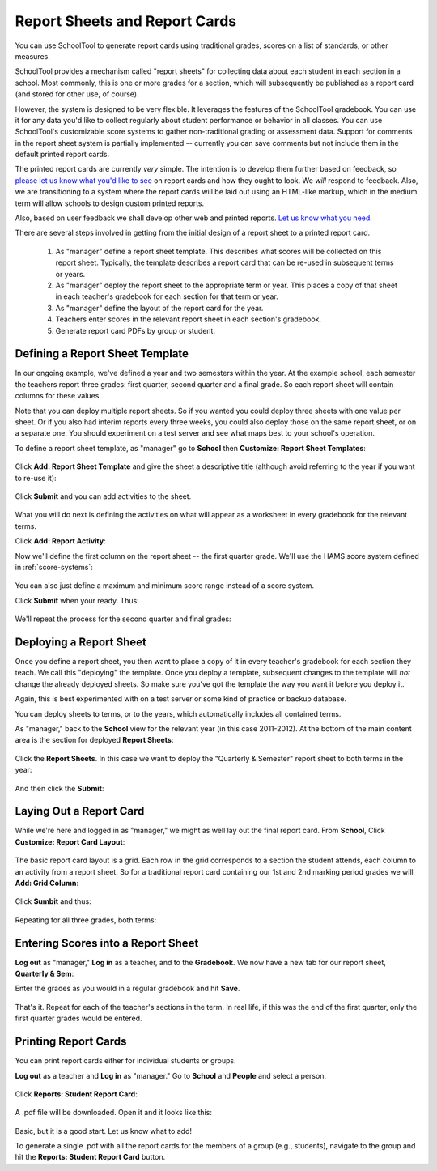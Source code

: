 Report Sheets and Report Cards
==============================

You can use SchoolTool to generate report cards using traditional grades, scores on a list of standards, or other measures.

SchoolTool provides a mechanism called "report sheets" for collecting data about each student in each section in a school.  Most commonly, this is one or more grades for a section, which will subsequently be published as a report card (and stored for other use, of course).  

However, the system is designed to be very flexible.  It leverages the features of the SchoolTool gradebook.  You can use it for any data you'd like to collect regularly about student performance or behavior in all classes.  You can use SchoolTool's customizable score systems to gather non-traditional grading or assessment data.  Support for comments in the report sheet system is partially implemented -- currently you can save comments but not include them in the default printed report cards.

The printed report cards are currently *very* simple.  The intention is to develop them further based on feedback, so `please let us know what you'd like to see <http://bugs.launchpad.net/schooltool>`_ on report cards and how they ought to look.  We *will* respond to feedback.  Also, we are transitioning to a system where the report cards will be laid out using an HTML-like markup, which in the medium term will allow schools to design custom printed reports.

Also, based on user feedback we shall develop other web and printed reports.  `Let us know what you need. <http://bugs.launchpad.net/schooltool>`_

There are several steps involved in getting from the initial design of a report sheet to a printed report card.  

 #. As "manager" define a report sheet template.  This describes what scores will be collected on this report sheet.  Typically, the template describes a report card that can be re-used in subsequent terms or years.
 
 #. As "manager" deploy the report sheet to the appropriate term or year.  This places a copy of that sheet in each teacher's gradebook for each section for that term or year.
 
 #. As "manager" define the layout of the report card for the year.
 
 #. Teachers enter scores in the relevant report sheet in each section's gradebook.
 
 #. Generate report card PDFs by group or student.

Defining a Report Sheet Template
--------------------------------

In our ongoing example, we've defined a year and two semesters within the year.  At the example school, each semester the teachers report three grades: first quarter, second quarter and a final grade.  So each report sheet will contain columns for these values.

Note that you can deploy multiple report sheets.  So if you wanted you could deploy three sheets with one value per sheet.  Or if you also had interim reports every three weeks, you could also deploy those on the same report sheet, or on a separate one.  You should experiment on a test server and see what maps best to your school's operation.  

To define a report sheet template, as "manager" go to **School** then **Customize: Report Sheet Templates**:

   .. image:: images/report-sheet-1.png

Click **Add: Report Sheet Template** and give the sheet a descriptive title (although avoid referring to the year if you want to re-use it):

   .. image:: images/report-sheet-2.png

Click **Submit** and you can add activities to the sheet.  

   .. image:: images/report-sheet-3.png

What you will do next is defining the activities on what will appear as a worksheet in every gradebook for the relevant terms.

Click **Add: Report Activity**:

Now we'll define the first column on the report sheet -- the first quarter grade.  We'll use the HAMS score system defined in :ref:`score-systems`:

   .. image:: images/report-sheet-5.png

You can also just define a maximum and minimum score range instead of a score system.

Click **Submit** when your ready.  Thus:

   .. image:: images/report-sheet-6.png

We'll repeat the process for the second quarter and final grades:

   .. image:: images/report-sheet-7.png

Deploying a Report Sheet
------------------------

Once you define a report sheet, you then want to place a copy of it in every teacher's gradebook for each section they teach.  We call this "deploying" the template.  Once you deploy a template, subsequent changes to the template will *not* change the already deployed sheets.  So make sure you've got the template the way you want it before you deploy it.

Again, this is best experimented with on a test server or some kind of practice or backup database.

You can deploy sheets to terms, or to the years, which automatically includes all contained terms.

As "manager," back to the **School** view for the relevant year (in this case 2011-2012).  At the bottom of the main content area is the section for deployed **Report Sheets**:

   .. image:: images/report-sheet-8.png

Click the **Report Sheets**.  In this case we want to deploy the "Quarterly & Semester" report sheet to both terms in the year:

   .. image:: images/report-sheet-9.png

And then click the **Submit**:

   .. image:: images/report-sheet-10.png

Laying Out a Report Card
------------------------

While we're here and logged in as "manager," we might as well lay out the final report card.  From **School**,  Click **Customize: Report Card Layout**:

   .. image:: images/report-sheet-11.png

The basic report card layout is a grid.  Each row in the grid corresponds to a section the student attends, each column to an activity from a report sheet.  So for a traditional report card containing our 1st and 2nd marking period grades we will **Add: Grid Column**:

   .. image:: images/report-sheet-12.png

Click **Sumbit** and thus:

   .. image:: images/report-sheet-13.png

Repeating for all three grades, both terms:

   .. image:: images/report-sheet-14.png

Entering Scores into a Report Sheet
-----------------------------------

**Log out** as "manager," **Log in** as a teacher, and to the **Gradebook**.  We now have a new tab for our report sheet, **Quarterly & Sem**:

Enter the grades as you would in a regular gradebook and hit **Save**.

   .. image:: images/report-sheet-15.png

That's it.  Repeat for each of the teacher's sections in the term.  In real life, if this was the end of the first quarter, only the first quarter grades would be entered.

Printing Report Cards
---------------------

You can print report cards either for individual students or groups.

**Log out** as a teacher and **Log in** as "manager."  Go to **School** and **People** and select a person.  

   .. image:: images/report-sheet-16.png

Click **Reports: Student Report Card**:

   .. image:: images/report-sheet-17.png

A .pdf file will be downloaded.  Open it and it looks like this:

   .. image:: images/report-sheet-18.png

Basic, but it is a good start.  Let us know what to add!

To generate a single .pdf with all the report cards for the members of a group (e.g., students), navigate to the group and hit the **Reports: Student Report Card** button.


